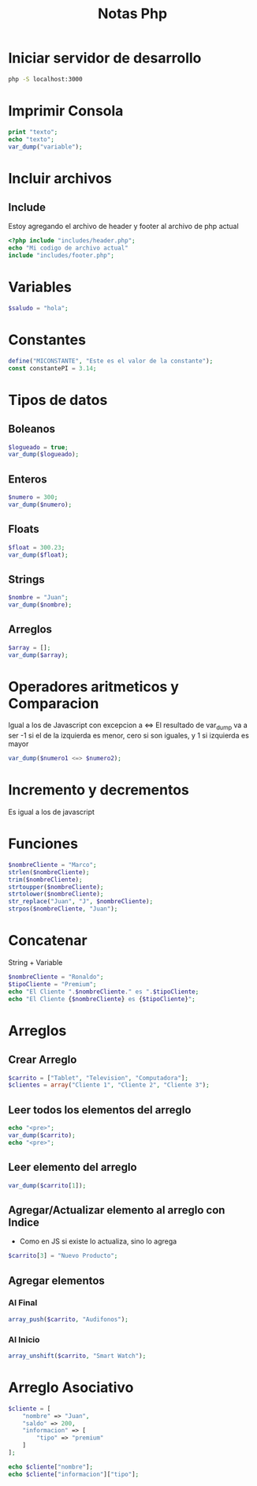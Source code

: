 #+title: Notas Php


* Iniciar servidor de desarrollo
#+begin_src bash
php -S localhost:3000
#+end_src

* Imprimir Consola
#+begin_src php
print "texto";
echo "texto";
var_dump("variable");
#+end_src

* Incluir archivos
** Include
Estoy agregando el archivo de header y footer al archivo de php actual
#+begin_src php
<?php include "includes/header.php";
echo "Mi codigo de archivo actual"
include "includes/footer.php";
#+end_src

* Variables
#+begin_src php
$saludo = "hola";
#+end_src

* Constantes
#+begin_src php
define("MICONSTANTE", "Este es el valor de la constante");
const constantePI = 3.14;
#+end_src

* Tipos de datos
** Boleanos
#+begin_src php
$logueado = true;
var_dump($logueado);
#+end_src
** Enteros
#+begin_src php
$numero = 300;
var_dump($numero);
#+end_src

** Floats
#+begin_src php
$float = 300.23;
var_dump($float);
#+end_src

** Strings
#+begin_src php
$nombre = "Juan";
var_dump($nombre);
#+end_src
** Arreglos
#+begin_src php
$array = [];
var_dump($array);
#+end_src

* Operadores aritmeticos y Comparacion
Igual a los de Javascript con excepcion a <=>
El resultado de var_dump va a ser -1 si el de la izquierda es menor, cero si son iguales, y 1 si izquierda es mayor
#+begin_src php
var_dump($numero1 <=> $numero2);
#+end_src

* Incremento y decrementos
Es igual a los de javascript

* Funciones
#+begin_src php
$nombreCliente = "Marco";
strlen($nombreCliente);
trim($nombreCliente);
strtoupper($nombreCliente);
strtolower($nombreCliente);
str_replace("Juan", "J", $nombreCliente);
strpos($nombreCliente, "Juan");
#+end_src

* Concatenar
String + Variable
#+begin_src php
$nombreCliente = "Ronaldo";
$tipoCliente = "Premium";
echo "El Cliente ".$nombreCliente." es ".$tipoCliente;
echo "El Cliente {$nombreCliente} es {$tipoCliente}";
#+end_src

* Arreglos
** Crear Arreglo
#+begin_src php
$carrito = ["Tablet", "Television", "Computadora"];
$clientes = array("Cliente 1", "Cliente 2", "Cliente 3");
#+end_src
** Leer todos los elementos del arreglo
#+begin_src php
echo "<pre>";
var_dump($carrito);
echo "<pre>";
#+end_src
** Leer elemento del arreglo
#+begin_src php
var_dump($carrito[1]);
#+end_src
** Agregar/Actualizar elemento al arreglo con Indice
+ Como en JS si existe lo actualiza, sino lo agrega
#+begin_src php
$carrito[3] = "Nuevo Producto";
#+end_src
** Agregar elementos
*** Al Final
#+begin_src php
array_push($carrito, "Audifonos");
#+end_src
*** Al Inicio
#+begin_src php
array_unshift($carrito, "Smart Watch");
#+end_src

* Arreglo Asociativo
#+begin_src php
$cliente = [
    "nombre" => "Juan",
    "saldo" => 200,
    "informacion" => [
        "tipo" => "premium"
    ]
];

echo $cliente["nombre"];
echo $cliente["informacion"]["tipo"];
#+end_src
